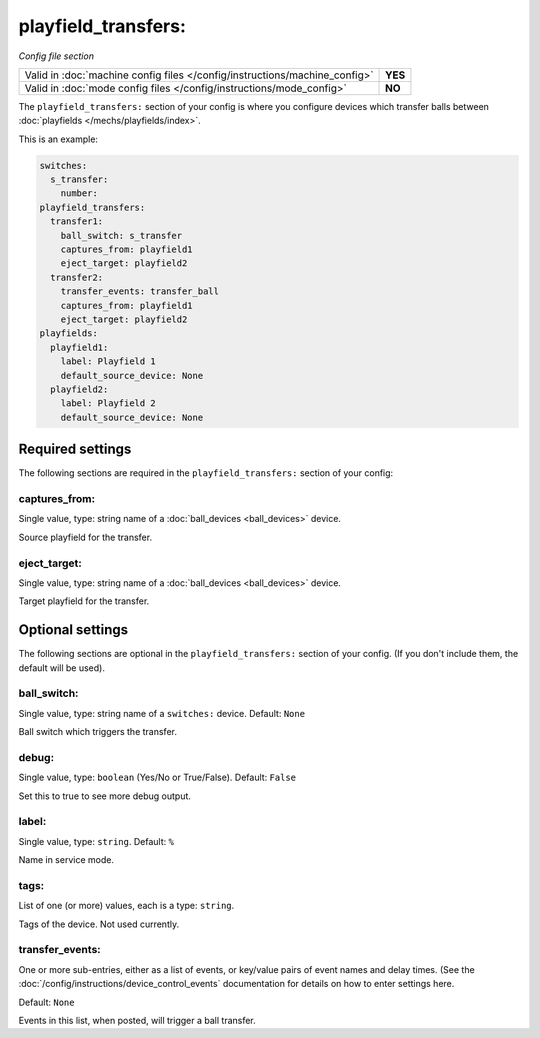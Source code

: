 playfield_transfers:
====================

*Config file section*

+----------------------------------------------------------------------------+---------+
| Valid in :doc:`machine config files </config/instructions/machine_config>` | **YES** |
+----------------------------------------------------------------------------+---------+
| Valid in :doc:`mode config files </config/instructions/mode_config>`       | **NO**  |
+----------------------------------------------------------------------------+---------+

.. overview

The ``playfield_transfers:`` section of your config is where you configure
devices which transfer balls between :doc:`playfields </mechs/playfields/index>`.

This is an example:

.. code-block:: mpf-config

   switches:
     s_transfer:
       number:
   playfield_transfers:
     transfer1:
       ball_switch: s_transfer
       captures_from: playfield1
       eject_target: playfield2
     transfer2:
       transfer_events: transfer_ball
       captures_from: playfield1
       eject_target: playfield2
   playfields:
     playfield1:
       label: Playfield 1
       default_source_device: None
     playfield2:
       label: Playfield 2
       default_source_device: None

.. config


Required settings
-----------------

The following sections are required in the ``playfield_transfers:`` section of your config:

captures_from:
~~~~~~~~~~~~~~
Single value, type: string name of a :doc:`ball_devices <ball_devices>` device.

Source playfield for the transfer.

eject_target:
~~~~~~~~~~~~~
Single value, type: string name of a :doc:`ball_devices <ball_devices>` device.

Target playfield for the transfer.


Optional settings
-----------------

The following sections are optional in the ``playfield_transfers:`` section of your config. (If you don't include them, the default will be used).

ball_switch:
~~~~~~~~~~~~

Single value, type: string name of a ``switches:`` device. Default: ``None``

Ball switch which triggers the transfer.

debug:
~~~~~~
Single value, type: ``boolean`` (Yes/No or True/False). Default: ``False``

Set this to true to see more debug output.

label:
~~~~~~
Single value, type: ``string``. Default: ``%``

Name in service mode.

tags:
~~~~~
List of one (or more) values, each is a type: ``string``.

Tags of the device. Not used currently.

transfer_events:
~~~~~~~~~~~~~~~~
One or more sub-entries, either as a list of events, or key/value pairs of
event names and delay times. (See the
:doc:`/config/instructions/device_control_events` documentation for details
on how to enter settings here.

Default: ``None``

Events in this list, when posted, will trigger a ball transfer.
